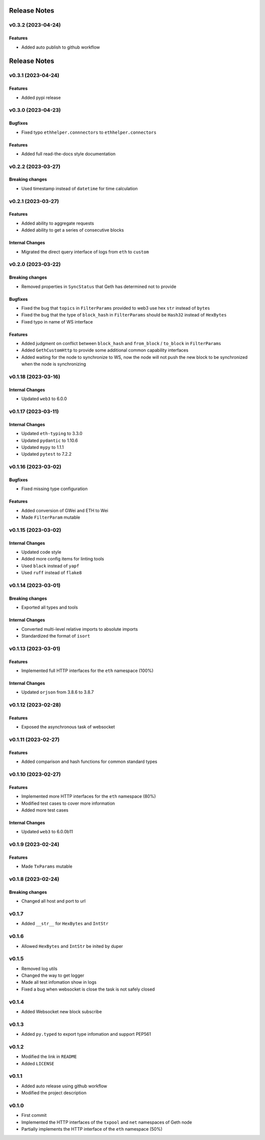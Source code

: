 Release Notes
=============

v0.3.2 (2023-04-24)
-------------------

Features
~~~~~~~~

- Added auto publish to github workflow

Release Notes
=============

v0.3.1 (2023-04-24)
-------------------

Features
~~~~~~~~

- Added pypi release

v0.3.0 (2023-04-23)
-------------------

Bugfixes
~~~~~~~~

- Fixed typo ``ethhelper.connnectors`` to ``ethhelper.connectors``

Features
~~~~~~~~

- Added full read-the-docs style documentation

v0.2.2 (2023-03-27)
-------------------

Breaking changes
~~~~~~~~~~~~~~~~

- Used timestamp instead of ``datetime`` for time calculation

v0.2.1 (2023-03-27)
-------------------

Features
~~~~~~~~

- Added ability to aggregate requests
- Added ability to get a series of consecutive blocks

Internal Changes
~~~~~~~~~~~~~~~~

- Migrated the direct query interface of logs from ``eth`` to ``custom``

v0.2.0 (2023-03-22)
-------------------

Breaking changes
~~~~~~~~~~~~~~~~

- Removed properties in ``SyncStatus`` that Geth has determined not to provide

Bugfixes
~~~~~~~~

- Fixed the bug that ``topics`` in ``FilterParams`` provided to web3 use hex
  ``str`` instead of ``bytes``
- Fixed the bug that the type of ``block_hash`` in ``FilterParams`` should be
  ``Hash32`` instead of ``HexBytes``
- Fixed typo in name of WS interface

Features
~~~~~~~~

- Added judgment on conflict between ``block_hash`` and ``from_block`` /
  ``to_block`` in ``FilterParams``
- Added ``GethCustomHttp`` to provide some additional common capability
  interfaces
- Added waiting for the node to synchronize to WS, now the node will not
  push the new block to be synchronized when the node is synchronizing

v0.1.18 (2023-03-16)
--------------------

Internal Changes
~~~~~~~~~~~~~~~~

- Updated ``web3`` to 6.0.0

v0.1.17 (2023-03-11)
--------------------

Internal Changes
~~~~~~~~~~~~~~~~

- Updated ``eth-typing`` to 3.3.0
- Updated ``pydantic`` to 1.10.6
- Updated ``mypy`` to 1.1.1
- Updated ``pytest`` to 7.2.2

v0.1.16 (2023-03-02)
--------------------

Bugfixes
~~~~~~~~

- Fixed missing type configuration

Features
~~~~~~~~

- Added conversion of GWei and ETH to Wei
- Made ``FilterParam`` mutable

v0.1.15 (2023-03-02)
--------------------

Internal Changes
~~~~~~~~~~~~~~~~

- Updated code style
- Added more config items for linting tools
- Used ``black`` instead of ``yapf``
- Used ``ruff`` instead of ``flake8``

v0.1.14 (2023-03-01)
--------------------

Breaking changes
~~~~~~~~~~~~~~~~

- Exported all types and tools

Internal Changes
~~~~~~~~~~~~~~~~

- Converted multi-level relative imports to absolute imports
- Standardized the format of ``isort``

v0.1.13 (2023-03-01)
--------------------

Features
~~~~~~~~

- Implemented full HTTP interfaces for the ``eth`` namespace (100%)

Internal Changes
~~~~~~~~~~~~~~~~

- Updated ``orjson`` from 3.8.6 to 3.8.7

v0.1.12 (2023-02-28)
--------------------

Features
~~~~~~~~

- Exposed the asynchronous task of websocket

v0.1.11 (2023-02-27)
--------------------

Features
~~~~~~~~

- Added comparison and hash functions for common standard types

v0.1.10 (2023-02-27)
--------------------

Features
~~~~~~~~

- Implemented more HTTP interfaces for the ``eth`` namespace (80%)
- Modified test cases to cover more information
- Added more test cases

Internal Changes
~~~~~~~~~~~~~~~~

- Updated ``web3`` to 6.0.0b11

v0.1.9 (2023-02-24)
-------------------

Features
~~~~~~~~

- Made ``TxParams`` mutable

v0.1.8 (2023-02-24)
-------------------

Breaking changes
~~~~~~~~~~~~~~~~

- Changed all host and port to url

v0.1.7
------

* Added ``__str__`` for ``HexBytes`` and ``IntStr``

v0.1.6
------

* Allowed ``HexBytes`` and ``IntStr`` be inited by duper

v0.1.5
------

* Removed log utils
* Changed the way to get logger
* Made all test infomation show in logs
* Fixed a bug when websocket is close the task is not safely closed

v0.1.4
------

* Added Websocket new block subscribe

v0.1.3
------

* Added ``py.typed`` to export type infomation and support PEP561

v0.1.2
------

* Modified the link in ``README``
* Added ``LICENSE``

v0.1.1
------

* Added auto release using github workflow
* Modified the project description

v0.1.0
------

* First commit
* Implemented the HTTP interfaces of the ``txpool`` and ``net`` namespaces of
  Geth node
* Partially implements the HTTP interface of the ``eth`` namespace (50%)
